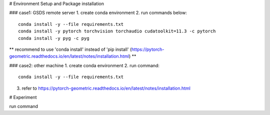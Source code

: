 # Environment Setup and Package installation

### case1: GSDS remote server
1. create conda environment
2. run commands below::
    conda install -y --file requirements.txt
    conda install -y pytorch torchvision torchaudio cudatoolkit=11.3 -c pytorch
    conda install -y pyg -c pyg
** recommend to use 'conda install' instead of 'pip install' (https://pytorch-geometric.readthedocs.io/en/latest/notes/installation.html) **

### case2: other machine
1. create conda environment
2. run command::
    conda install -y --file requirements.txt
3. refer to https://pytorch-geometric.readthedocs.io/en/latest/notes/installation.html


# Experiment

run command